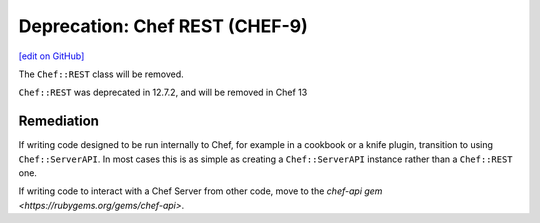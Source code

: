 =====================================================
Deprecation: Chef REST (CHEF-9)
=====================================================
`[edit on GitHub] <https://github.com/chef/chef-web-docs/blob/master/chef_master/source/deprecations_chef_rest.rst>`__

.. tag deprecation_chef_rest

The ``Chef::REST`` class will be removed.

.. end_tag

``Chef::REST`` was deprecated in 12.7.2, and will be removed in Chef 13

Remediation
=============

If writing code designed to be run internally to Chef, for example in a cookbook or a knife plugin, transition to using ``Chef::ServerAPI``. In most cases this is as simple as creating a ``Chef::ServerAPI`` instance rather than a ``Chef::REST`` one.

If writing code to interact with a Chef Server from other code, move to the `chef-api gem <https://rubygems.org/gems/chef-api>`.

